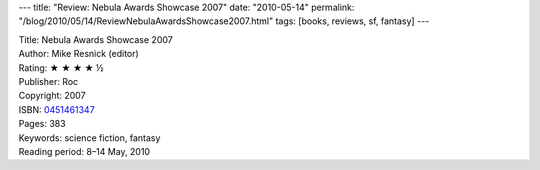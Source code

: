 ---
title: "Review: Nebula Awards Showcase 2007"
date: "2010-05-14"
permalink: "/blog/2010/05/14/ReviewNebulaAwardsShowcase2007.html"
tags: [books, reviews, sf, fantasy]
---



.. image:: https://images-na.ssl-images-amazon.com/images/P/0451461347.01.MZZZZZZZ.jpg
    :alt: Nebula Awards Showcase 2007
    :target: http://www.amazon.com/dp/0451461347/?tag=georgvreill-20
    :class: right-float

| Title: Nebula Awards Showcase 2007
| Author: Mike Resnick (editor)
| Rating: ★ ★ ★ ★ ½
| Publisher: Roc
| Copyright: 2007
| ISBN: `0451461347 <http://www.amazon.com/dp/0451461347/?tag=georgvreill-20>`_
| Pages: 383
| Keywords: science fiction, fantasy
| Reading period: 8–14 May, 2010

.. _permalink:
    /blog/2010/05/14/ReviewNebulaAwardsShowcase2007.html
